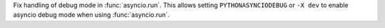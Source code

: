 Fix handling of debug mode in :func:`asyncio.run`. This allows setting ``PYTHONASYNCIODEBUG`` or ``-X dev`` to enable asyncio debug mode when using :func:`asyncio.run`.